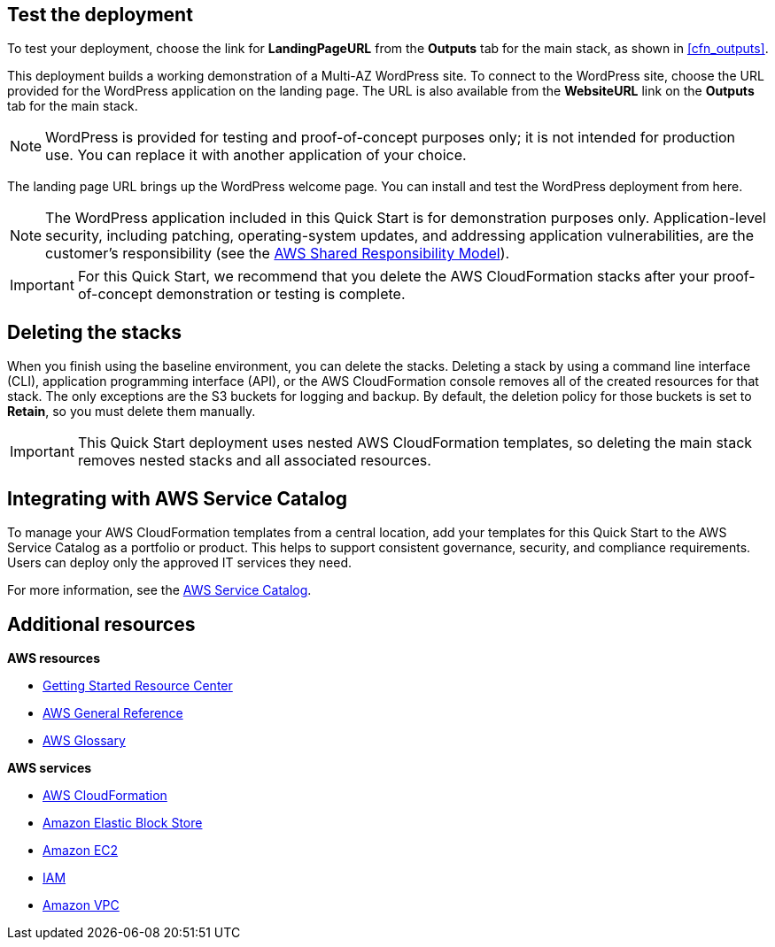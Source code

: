 // Add steps as necessary for accessing the software, post-configuration, and testing. Don’t include full usage instructions for your software, but add links to your product documentation for that information.
//Should any sections not be applicable, remove them

== Test the deployment

To test your deployment, choose the link for *LandingPageURL* from the *Outputs* tab for the main stack, as shown in <<cfn_outputs>>.

This deployment builds a working demonstration of a Multi-AZ WordPress site. To connect to the WordPress site, choose the URL provided for the WordPress application on the landing page. The URL is also available from the *WebsiteURL* link on the *Outputs* tab for the main stack.

NOTE: WordPress is provided for testing and proof-of-concept purposes only; it is not intended for production use. You can replace it with another application of your choice.

The landing page URL brings up the WordPress welcome page. You can install and test the WordPress deployment from here.

NOTE: The WordPress application included in this Quick Start is for demonstration purposes only. Application-level security, including patching, operating-system updates, and addressing application vulnerabilities, are the customer’s responsibility (see the https://aws.amazon.com/compliance/shared-responsibility-model/[AWS Shared Responsibility Model^]).

IMPORTANT: For this Quick Start, we recommend that you delete the AWS CloudFormation stacks after your proof-of-concept demonstration or testing is complete.

== Deleting the stacks

When you finish using the baseline environment, you can delete the stacks. Deleting a stack by using a command line interface (CLI), application programming interface (API), or the AWS CloudFormation console removes all of the created resources for that stack. The only exceptions are the S3 buckets for logging and backup. By default, the deletion policy for those buckets is set to *Retain*, so you must delete them manually.

IMPORTANT: This Quick Start deployment uses nested AWS CloudFormation templates, so deleting the main stack removes nested stacks and all associated resources.

== Integrating with AWS Service Catalog

To manage your AWS CloudFormation templates from a central location, add your templates for this Quick Start to the AWS Service Catalog as a portfolio or product. This helps to support consistent governance, security, and compliance requirements. Users can deploy only the approved IT services they need.

For more information, see the http://aws.amazon.com/documentation/servicecatalog/[AWS Service Catalog^].

== Additional resources

*AWS resources*

* https://aws.amazon.com/getting-started/[Getting Started Resource Center^]
* https://docs.aws.amazon.com/general/latest/gr/[AWS General Reference^]
* https://docs.aws.amazon.com/general/latest/gr/glos-chap.html[AWS Glossary^]

*AWS services*

* https://docs.aws.amazon.com/cloudformation/[AWS CloudFormation^]
* https://docs.aws.amazon.com/AWSEC2/latest/UserGuide/AmazonEBS.html[Amazon Elastic Block Store^]
* https://docs.aws.amazon.com/ec2/[Amazon EC2^]
* https://docs.aws.amazon.com/iam/[IAM^]
* https://docs.aws.amazon.com/vpc/[Amazon VPC^]
